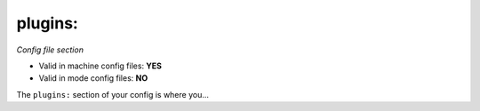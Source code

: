 plugins:
========

*Config file section*

* Valid in machine config files: **YES**
* Valid in mode config files: **NO**

.. overview

The ``plugins:`` section of your config is where you...

.. todo::
   Add description.


